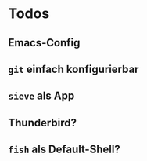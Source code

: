 * Todos
** Emacs-Config
** =git= einfach konfigurierbar
** =sieve= als App
** Thunderbird?
** =fish= als Default-Shell?
